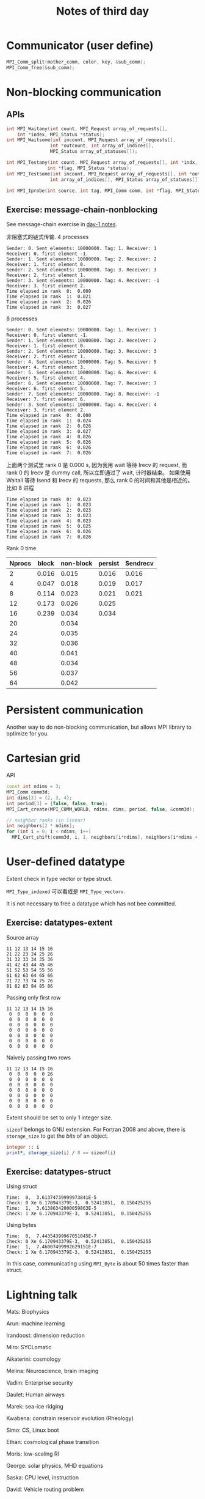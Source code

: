 #+title: Notes of third day

* Communicator (user define)
#+begin_src cpp :eval never
MPI_Comm_split(mother_comm, color, key, &sub_comm);
MPI_Comm_free(&sub_comm);
#+end_src

* Non-blocking communication
** APIs
#+begin_src cpp :eval never
int MPI_Waitany(int count, MPI_Request array_of_requests[],
    int *index, MPI_Status *status);
int MPI_Waitsome(int incount, MPI_Request array_of_requests[],
                int *outcount, int array_of_indices[],
                MPI_Status array_of_statuses[]);

int MPI_Testany(int count, MPI_Request array_of_requests[], int *indx,
               int *flag, MPI_Status *status);
int MPI_Testsome(int incount, MPI_Request array_of_requests[], int *outcount,
                int array_of_indices[], MPI_Status array_of_statuses[]);

int MPI_Iprobe(int source, int tag, MPI_Comm comm, int *flag, MPI_Status *status);
#+end_src

** Exercise: message-chain-nonblocking
See message-chain exercise in [[../day-1/readme.org][day-1 notes]].

非阻塞式的链式传输. 4 processes
#+begin_src
Sender: 0. Sent elements: 10000000. Tag: 1. Receiver: 1
Receiver: 0. first element -1.
Sender: 1. Sent elements: 10000000. Tag: 2. Receiver: 2
Receiver: 1. first element 0.
Sender: 2. Sent elements: 10000000. Tag: 3. Receiver: 3
Receiver: 2. first element 1.
Sender: 3. Sent elements: 10000000. Tag: 4. Receiver: -1
Receiver: 3. first element 2.
Time elapsed in rank  0:  0.000
Time elapsed in rank  1:  0.021
Time elapsed in rank  2:  0.026
Time elapsed in rank  3:  0.027
#+end_src

8 processes
#+begin_src
Sender: 0. Sent elements: 10000000. Tag: 1. Receiver: 1
Receiver: 0. first element -1.
Sender: 1. Sent elements: 10000000. Tag: 2. Receiver: 2
Receiver: 1. first element 0.
Sender: 2. Sent elements: 10000000. Tag: 3. Receiver: 3
Receiver: 2. first element 1.
Sender: 4. Sent elements: 10000000. Tag: 5. Receiver: 5
Receiver: 4. first element 3.
Sender: 5. Sent elements: 10000000. Tag: 6. Receiver: 6
Receiver: 5. first element 4.
Sender: 6. Sent elements: 10000000. Tag: 7. Receiver: 7
Receiver: 6. first element 5.
Sender: 7. Sent elements: 10000000. Tag: 8. Receiver: -1
Receiver: 7. first element 6.
Sender: 3. Sent elements: 10000000. Tag: 4. Receiver: 4
Receiver: 3. first element 2.
Time elapsed in rank  0:  0.000
Time elapsed in rank  1:  0.024
Time elapsed in rank  2:  0.026
Time elapsed in rank  3:  0.027
Time elapsed in rank  4:  0.026
Time elapsed in rank  5:  0.026
Time elapsed in rank  6:  0.026
Time elapsed in rank  7:  0.026
#+end_src

上面两个测试里 rank 0 是 0.000 s, 因为我用 wait 等待 Irecv 的 request,
而 rank 0 的 Irecv 是 dummy call, 所以立即通过了 wait, 计时器结束。
如果使用 Waitall 等待 Isend 和 Irecv 的 requests, 那么 rank 0 的时间和其他是相近的。
比如 8 进程
#+begin_src
Time elapsed in rank  0:  0.023
Time elapsed in rank  1:  0.023
Time elapsed in rank  2:  0.023
Time elapsed in rank  3:  0.023
Time elapsed in rank  4:  0.023
Time elapsed in rank  5:  0.025
Time elapsed in rank  6:  0.026
Time elapsed in rank  7:  0.026
#+end_src

Rank 0 time
| Nprocs | block | non-block | persist | Sendrecv |
|--------+-------+-----------+---------+----------|
|      2 | 0.016 |     0.015 |   0.016 |    0.016 |
|      4 | 0.047 |     0.018 |   0.019 |    0.017 |
|      8 | 0.114 |     0.023 |   0.021 |    0.021 |
|     12 | 0.173 |     0.026 |   0.025 |          |
|     16 | 0.239 |     0.034 |   0.034 |          |
|     20 |       |     0.034 |         |          |
|     24 |       |     0.035 |         |          |
|     32 |       |     0.036 |         |          |
|     40 |       |     0.041 |         |          |
|     48 |       |     0.034 |         |          |
|     56 |       |     0.037 |         |          |
|     64 |       |     0.042 |         |          |

* Persistent communication
Another way to do non-blocking communication, but allows MPI library to optimize
for you.

* Cartesian grid
API
#+begin_src cpp :eval never
const int ndims = 3;
MPI_Comm comm3d;
int dims[3] = {2, 3, 4};
int period[3] = {false, false, true};
MPI_Cart_create(MPI_COMM_WORLD, ndims, dims, period, false, &comm3d);

// neighbor ranks (in linear)
int neighbors[2 * ndims];
for (int i = 0; i < ndims; i++)
  MPI_Cart_shift(comm3d, i, 1, neighbors[i*ndims], neighbors[i*ndims + 1]);
#+end_src

* User-defined datatype
Extent check in type vector or type struct.

~MPI_Type_indexed~ 可以看成是 ~MPI_Type_vectorv~.

It is not necessary to free a datatype which has not bee committed.

** Exercise: datatypes-extent
Source array
#+begin_src
11 12 13 14 15 16
21 22 23 24 25 26
31 32 33 34 35 36
41 42 43 44 45 46
51 52 53 54 55 56
61 62 63 64 65 66
71 72 73 74 75 76
81 82 83 84 85 86
#+end_src

Passing only first row
#+begin_src
11 12 13 14 15 16
 0  0  0  0  0  0
 0  0  0  0  0  0
 0  0  0  0  0  0
 0  0  0  0  0  0
 0  0  0  0  0  0
 0  0  0  0  0  0
 0  0  0  0  0  0
#+end_src

Naively passing two rows
#+begin_src
11 12 13 14 15 16
 0  0  0  0  0 26
 0  0  0  0  0  0
 0  0  0  0  0  0
 0  0  0  0  0  0
 0  0  0  0  0  0
 0  0  0  0  0  0
 0  0  0  0  0  0
#+end_src

Extent should be set to only 1 integer size.

~sizeof~ belongs to GNU extension.
For Fortran 2008 and above, there is ~storage_size~ to get the /bits/ of an object.
#+begin_src f90 :eval never
integer :: i
print*, storage_size(i) / 8 == sizeof(i)
#+end_src

** Exercise: datatypes-struct
Using struct
#+begin_src
Time:  0,  3.61374739999973841E-5
Check: 0 Xe 6.170943379E-3,  0.52413851,  0.150425255
Time:  1,  3.61386342000059863E-5
Check: 1 Xe 6.170943379E-3,  0.52413851,  0.150425255
#+end_src

Using bytes
#+begin_src
Time:  0,  7.44354399967051045E-7
Check: 0 Xe 6.170943379E-3,  0.52413851,  0.150425255
Time:  1,  7.46007499992629151E-7
Check: 1 Xe 6.170943379E-3,  0.52413851,  0.150425255
#+end_src

In this case, communicating using ~MPI_Byte~ is about 50 times faster than struct.

* Lightning talk
Mats: Biophysics

Arun: machine learning

Irandoost: dimension reduction

Miro: SYCLomatic

Aikaterini: cosmology

Melina: Neuroscience, brain imaging

Vadim: Enterprise security

Daulet: Human airways

Marek: sea-ice ridging

Kwabena: constrain reservoir evolution (Rheology)

Simo: CS, Linux boot

Ethan: cosmological phase transition

Moris: low-scaling RI

George: solar physics, MHD equations

Saska: CPU level, instruction

David: Vehicle routing problem

Zhennan: Shandong, cellulose nanocrystal 纤维素纳米晶

Qing-Long: core level

Ilkka: MRI, image analysis

Leo: near-Earth plasma (Vlasiator code)

Dandan: Cryo-Electron Microscopy, image processing, CryoSPARC and AlphaFold

Hongding: Luke, Genomic selection

Ahmed: peatland 泥炭地 forestry management scenarios

Shaikh: 3D atom probe, surface reconstruction from image

Mengistu: atmospheric inversion

Meryem: effect of aerosol uncertainty on atmosphere

David Tiego: Path-integral Monte Carlo. aqua-phot
